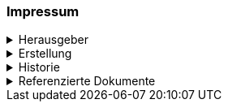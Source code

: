 [discrete]
=== Impressum
.Herausgeber
[%collapsible]
====
Katasterverantwortliche Stelle für den Kataster der öffentlich-rechtlichen Eigentumsbeschränkungen (ÖREB-Kataster) des Kantons Schwyz +

Amt für Geoinformation +
Bahnhofstrasse 16 +
6431 Schwyz +
====

.Erstellung
[%collapsible]
====
[cols="1, 3"]
|=======
h|Erstelldatum h| 2021-02-11
|Letzte Änderung | {docdate}
| Themen-Nummer | A094
| Beteiligte | Tobias Dahinden (td) AGI + 
Marleen Schulze (mas) AGI
|=======
====


.Historie
[%collapsible]
====
[cols="10%, 10%, 10%, 70%"]
|=======
h| Version h| Datum h| Autor h| Bemerkung
| 0.1 | 2021-02-11 | td | Grobstruktur und Initialfassung 
| 0.2 | 2022-10-27 | td, mas | Entwurf für Abnahme 
|=======
====

.Referenzierte Dokumente
[%collapsible]
====
[cols="10%, 70%, 10%, 10%"]
|=======
h| Nr. h| Titel h| Autor(en) h| Version
| [01] | test | test | 2010-01-01
| [02] | test | test | 2010-01-01
| [03] | test | test | 2010-01-01
| [04] | test | test | 2010-01-01
|=======
====

ifdef::backend-pdf[]
<<<
endif::[]